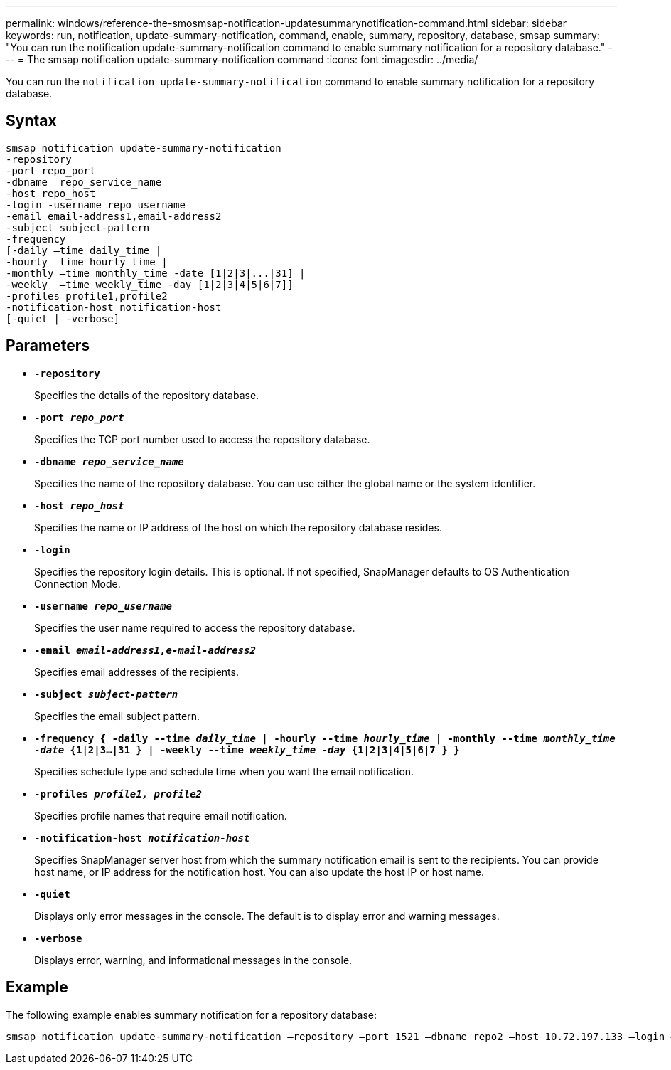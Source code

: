 ---
permalink: windows/reference-the-smosmsap-notification-updatesummarynotification-command.html
sidebar: sidebar
keywords: run, notification, update-summary-notification, command, enable, summary, repository, database, smsap
summary: "You can run the notification update-summary-notification command to enable summary notification for a repository database."
---
= The smsap notification update-summary-notification command
:icons: font
:imagesdir: ../media/

[.lead]
You can run the `notification update-summary-notification` command to enable summary notification for a repository database.

== Syntax

----

smsap notification update-summary-notification
-repository
-port repo_port
-dbname  repo_service_name
-host repo_host
-login -username repo_username
-email email-address1,email-address2
-subject subject-pattern
-frequency
[-daily –time daily_time |
-hourly –time hourly_time |
-monthly –time monthly_time -date [1|2|3|...|31] |
-weekly  –time weekly_time -day [1|2|3|4|5|6|7]]
-profiles profile1,profile2
-notification-host notification-host
[-quiet | -verbose]
----

== Parameters

* *`-repository`*
+
Specifies the details of the repository database.

* *`-port _repo_port_`*
+
Specifies the TCP port number used to access the repository database.

* *`-dbname _repo_service_name_`*
+
Specifies the name of the repository database. You can use either the global name or the system identifier.

* *`-host _repo_host_`*
+
Specifies the name or IP address of the host on which the repository database resides.

* *`-login`*
+
Specifies the repository login details. This is optional. If not specified, SnapManager defaults to OS Authentication Connection Mode.

* *`-username _repo_username_`*
+
Specifies the user name required to access the repository database.

* *`-email _email-address1,e-mail-address2_`*
+
Specifies email addresses of the recipients.

* *`-subject _subject-pattern_`*
+
Specifies the email subject pattern.

* *`-frequency { -daily --time _daily_time_  | -hourly --time _hourly_time_  | -monthly --time _monthly_time -date_  {1|2|3...|31 } | -weekly --time _weekly_time -day_ {1|2|3|4|5|6|7 } }`*
+
Specifies schedule type and schedule time when you want the email notification.

* *`-profiles _profile1, profile2_`*
+
Specifies profile names that require email notification.

* *`-notification-host _notification-host_`*
+
Specifies SnapManager server host from which the summary notification email is sent to the recipients. You can provide host name, or IP address for the notification host. You can also update the host IP or host name.

* *`-quiet`*
+
Displays only error messages in the console. The default is to display error and warning messages.

* *`-verbose`*
+
Displays error, warning, and informational messages in the console.

== Example

The following example enables summary notification for a repository database:

----

smsap notification update-summary-notification –repository –port 1521 –dbname repo2 –host 10.72.197.133 –login –username oba5 –email admin@org.com –subject success –frequency -daily -time 19:30:45 –profiles sales1
----
